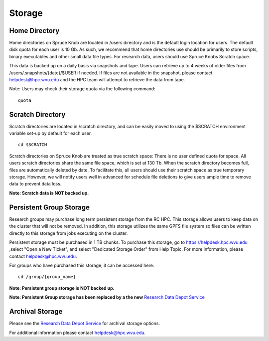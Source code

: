 .. _qs-storage:

Storage
=======

Home Directory
--------------

Home directories on Spruce Knob are located in /users directory and is
the default login location for users. The default disk quota for each
user is 10 Gb. As such, we recommend that home directories use should be
primarily to store scripts, binary executables and other small data file
types. For research data, users should use Spruce Knobs Scratch space.

This data is backed up on a daily basis via snapshots and tape. Users
can retrieve up to 4 weeks of older files from
/users/.snapshots/{date}/$USER if needed. If files are not available in
the snapshot, please contact helpdesk@hpc.wvu.edu and the HPC team will
attempt to retrieve the data from tape.

Note: Users may check their storage quota via the following command:

::

    quota

Scratch Directory
-----------------

Scratch directories are located in /scratch directory, and can be easily
moved to using the $SCRATCH environment variable set-up by default for
each user.

::

    cd $SCRATCH

Scratch directories on Spruce Knob are treated as true scratch space:
There is no user defined quota for space. All users scratch directories
share the same file space, which is set at 130 Tb. When the scratch
directory becomes full, files are automatically deleted by date. To
facilitate this, all users should use their scratch space as true
temporary storage. However, we will notify users well in advanced for
schedule file deletions to give users ample time to remove data to
prevent data loss.

**Note: Scratch data is NOT backed up.**

Persistent Group Storage
------------------------

Research groups may purchase long term persistent storage from the RC
HPC. This storage allows users to keep data on the cluster that will not
be removed. In addition, this storage utilizes the same GPFS file system
so files can be written directly to this storage from jobs executing on
the cluster.

Persistent storage must be purchased in 1 TB chunks. To purchase this
storage, go to https://helpdesk.hpc.wvu.edu ,select "Open a New Ticket",
and select "Dedicated Storage Order" from Help Topic. For more
information, please contact helpdesk@hpc.wvu.edu.

For groups who have purchased this storage, it can be accessed here:

::

    cd /group/{group_name}

**Note: Persistent group storage is NOT backed up.**

**Note: Persistent Group storage has been replaced by a the new**
`Research Data Depot
Service <https://wvu.teamdynamix.com/TDClient/KB/ArticleDet?ID=35328>`__

Archival Storage
----------------

Please see the `Research Data Depot
Service <https://wvu.teamdynamix.com/TDClient/KB/ArticleDet?ID=35328>`__
for archival storage options.

For additional information please contact helpdesk@hpc.wvu.edu.
